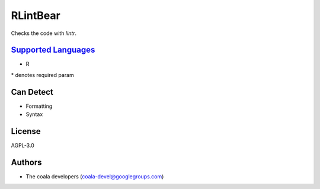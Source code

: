 **RLintBear**
=============

Checks the code with `lintr`.

`Supported Languages <../README.rst>`_
-----

* R


\* denotes required param

Can Detect
----------

* Formatting
* Syntax

License
-------

AGPL-3.0

Authors
-------

* The coala developers (coala-devel@googlegroups.com)
